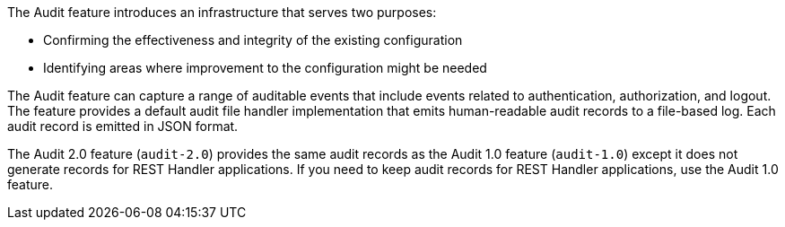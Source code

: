 The Audit feature introduces an infrastructure that serves two purposes:

 * Confirming the effectiveness and integrity of the existing configuration
 * Identifying areas where improvement to the configuration might be needed

The Audit feature can capture a range of auditable events that include
events related to authentication, authorization, and logout. The feature provides a default audit file handler implementation that emits human-readable audit records to a file-based log. Each audit record is emitted in JSON format.

The Audit 2.0 feature (`audit-2.0`) provides the same audit records as the Audit 1.0 feature (`audit-1.0`) except it does not generate records for REST Handler applications. If you need to keep audit records for REST Handler applications, use the Audit 1.0 feature.
